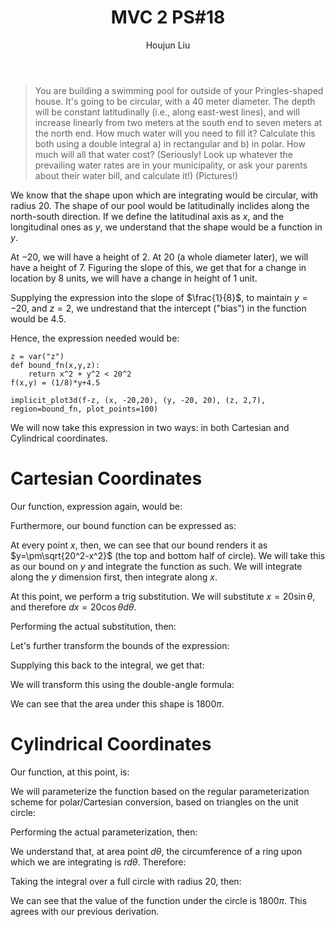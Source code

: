 :PROPERTIES:
:ID:       E882D682-D5FC-48DB-BA52-2C286111AF39
:END:
#+title: MVC 2 PS#18
#+author: Houjun Liu

#+begin_quote
You are building a swimming pool for outside of your Pringles-shaped house. It's going to be circular, with a $40$ meter diameter. The depth will be constant latitudinally (i.e., along east-west lines), and will increase linearly from two meters at the south end to seven meters at the north end. How much water will you need to fill it? Calculate this both using a double integral a) in rectangular and b) in polar. How much will all that water cost? (Seriously! Look up whatever the prevailing water rates are in your municipality, or ask your parents about their water bill, and calculate it!) (Pictures!)
#+end_quote

We know that the shape upon which are integrating would be circular, with radius $20$. The shape of our pool would be latitudinally inclides along the north-south direction. If we define the latitudinal axis as $x$, and the longitudinal ones as $y$, we understand that the shape would be a function in $y$.

At $-20$, we will have a height of $2$. At $20$ (a whole diameter later), we will have a height of $7$. Figuring the slope of this, we get that for a change in location by $8$ units, we will have a change in height of $1$ unit.

Supplying the expression into the slope of $\frac{1}{8}$, to maintain $y=-20$, and $z=2$, we undrestand that the intercept ("bias") in the function would be $4.5$.

# Further

Hence, the expression needed would be:

\begin{align}
   &f:\mathbb{R}^2 \to \mathbb{R}^1 \\
   &f(x,y) = \frac{1}{8} y+4.5
\end{align}

#+begin_src sage
z = var("z")
def bound_fn(x,y,z):
    return x^2 + y^2 < 20^2
f(x,y) = (1/8)*y+4.5

implicit_plot3d(f-z, (x, -20,20), (y, -20, 20), (z, 2,7), region=bound_fn, plot_points=100)
#+end_src

#+RESULTS:
: Launched html viewer for Graphics3d Object

#+DOWNLOADED: screenshot @ 2022-03-21 09:49:16
[[file:2022-03-21_09-49-16_screenshot.png]]

We will now take this expression in two ways: in both Cartesian and Cylindrical coordinates.

* Cartesian Coordinates
Our function, expression again, would be:

\begin{equation}
   f(x,y) = \frac{1}{8}y + 4.5 
\end{equation}

Furthermore, our bound function can be expressed as:

\begin{equation}
   x^2+y^2 = 20^2 
\end{equation}

At every point $x$, then, we can see that our bound renders it as $y=\pm\sqrt{20^2-x^2}$ (the top and bottom half of circle). We will take this as our bound on $y$ and integrate the function as such. We will integrate along the $y$ dimension first, then integrate along $x$. 

\begin{align}
   &\int_{-20}^{20} \int_{-\sqrt{400-x^2}}^{\sqrt{400-x^2}} \frac{1}{8}y+4.5\ dy\ dx\\
\Rightarrow &\int_{-20}^{20} \left(\left\frac{1}{8} \frac{y^2}{2} + 4.5y \right|_{-\sqrt{400-x^2}}^{\sqrt{400-x^2}}\ \right) dx\\
\Rightarrow &\int_{-20}^{20}  9\sqrt{20^2-x^2}\  dx
\end{align}

At this point, we perform a trig substitution. We will substitute $x = 20\sin\theta$, and therefore $dx = 20\cos\theta d\theta$.

Performing the actual substitution, then:

\begin{align}
   &9\sqrt{20^2-20^2\sin^2 \theta}\ 20\cos\theta\ d\theta \\
\Rightarrow &9\sqrt{20^2(1-\sin^2 \theta)}\ 20\cos\theta\ d\theta \\
\Rightarrow &9\sqrt{20^2\cos^2\theta}\ 20\cos\theta\ d\theta \\
\Rightarrow &9(20^2\cos^2\theta) d\theta \\
\Rightarrow &3600\cos^2\theta d\theta 
\end{align}

Let's further transform the bounds of the expression:

\begin{align}
   &20 = 20\sin \theta \\
\Rightarrow\ & 1 = \sin \theta \\
\Rightarrow\ & \theta = \frac{\pi}{2}
\end{align}

\begin{align}
   &-20 = 20\sin \theta \\
\Rightarrow\ & -1 = \sin \theta \\
\Rightarrow\ & \theta = \frac{3\pi}{2}
\end{align}

Supplying this back to the integral, we get that:

\begin{equation}
   \int_{\frac{\pi}{2}}^{\frac{3\pi}{2}} 3600\ cos^2 \theta d\theta
\end{equation}

We will transform this using the double-angle formula:

\begin{align}
   &\int_{\frac{\pi}{2}}^{\frac{3\pi}{2}} 3600\ cos^2 \theta d\theta\\
\Rightarrow & \int_{\frac{\pi}{2}}^{\frac{3\pi}{2}} 3600\ \frac{cos\ 2\theta + 1}{2} d\theta\\
\Rightarrow & \int_{\frac{\pi}{2}}^{\frac{3\pi}{2}} 1800\ (cos\ 2\theta + 1) d\theta\\
\Rightarrow & 1800\int_{\frac{\pi}{2}}^{\frac{3\pi}{2}} \ (cos\ 2\theta + 1) d\theta\\
\Rightarrow & 1800\left(\int_{\frac{\pi}{2}}^{\frac{3\pi}{2}}   cos\ 2\theta\ d\theta+ \int_{\frac{\pi}{2}}^{\frac{3\pi}{2}} d\theta\right)\\
\Rightarrow & 1800\left(\frac{1}{2}\left sin\ 2\theta\ \right|_{\frac{\pi}{2}}^{\frac{3\pi}{2}}+ \pi\right)\\
\Rightarrow & 1800\pi
\end{align}

We can see that the area under this shape is $1800\pi$.

* Cylindrical Coordinates
Our function, at this point, is:

\begin{equation}
   f(x,y) = \frac{1}{8}y + 4.5 
\end{equation}

We will parameterize the function based on the regular parameterization scheme for polar/Cartesian conversion, based on triangles on the unit circle:

\begin{equation}
   \begin{cases}
y = r\sin(\theta)\\    
x = r\cos(\theta)
\end{cases}
\end{equation}

Performing the actual parameterization, then:

\begin{equation}
   f(r, \theta) = \frac{1}{8}r\sin(\theta) + 4.5 
\end{equation}

We understand that, at area point $d \theta$, the circumference of a ring upon which we are integrating is $rd\theta$. Therefore:

\begin{equation}
   dA = r\ d\theta\ dr 
\end{equation}

Taking the integral over a full circle with radius $20$, then:

\begin{align}
   &\int_0^{20} \int_0^{2\pi} r\left(\frac{1}{8}r\sin(\theta) + 4.5\right) d\theta\ dr\\
   \Rightarrow &\int_0^{20} \int_0^{2\pi} \left(\frac{1}{8}r^2\sin(\theta) + 4.5r\right) d\theta\ dr\\
   \Rightarrow &\int_0^{20} \left \left(\frac{-1}{8}r^2\cos(\theta) + 4.5r\theta\right)\right|_0^{2\pi} \ dr\\
   \Rightarrow &\int_0^{20} 9r\pi \ dr\\
   \Rightarrow &\left \frac{9}{2}r^2\pi \right|_0^{20} \\
   \Rightarrow &1800\pi
\end{align}

We can see that the value of the function under the circle is $1800\pi$. This agrees with our previous derivation.

